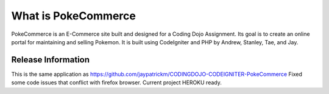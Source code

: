 ###################
What is PokeCommerce
###################

PokeCommerce is an E-Commerce site built and designed for a Coding Dojo Assignment.
Its goal is to create an online portal for maintaining and selling Pokemon. 
It is built using CodeIgniter and PHP by
Andrew, Stanley, Tae, and Jay.


*******************
Release Information
*******************

This is the same application as https://github.com/jaypatrickm/CODINGDOJO-CODEIGNITER-PokeCommerce
Fixed some code issues that conflict with firefox browser.
Current project HEROKU ready.
